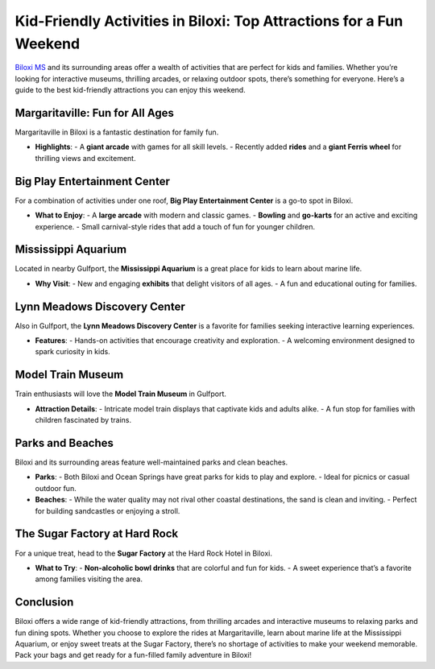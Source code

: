 Kid-Friendly Activities in Biloxi: Top Attractions for a Fun Weekend
====================================================================

`Biloxi MS <https://biloxi.readthedocs.io/en/latest/>`_ and its surrounding areas offer a wealth of activities that are perfect for kids and families. Whether you’re looking for interactive museums, thrilling arcades, or relaxing outdoor spots, there’s something for everyone. Here’s a guide to the best kid-friendly attractions you can enjoy this weekend.

Margaritaville: Fun for All Ages
--------------------------------

Margaritaville in Biloxi is a fantastic destination for family fun. 

- **Highlights**:
  - A **giant arcade** with games for all skill levels.
  - Recently added **rides** and a **giant Ferris wheel** for thrilling views and excitement.

Big Play Entertainment Center
-----------------------------

For a combination of activities under one roof, **Big Play Entertainment Center** is a go-to spot in Biloxi.

- **What to Enjoy**:
  - A **large arcade** with modern and classic games.
  - **Bowling** and **go-karts** for an active and exciting experience.
  - Small carnival-style rides that add a touch of fun for younger children.

Mississippi Aquarium
--------------------

Located in nearby Gulfport, the **Mississippi Aquarium** is a great place for kids to learn about marine life.

- **Why Visit**:
  - New and engaging **exhibits** that delight visitors of all ages.
  - A fun and educational outing for families.

Lynn Meadows Discovery Center
------------------------------

Also in Gulfport, the **Lynn Meadows Discovery Center** is a favorite for families seeking interactive learning experiences.

- **Features**:
  - Hands-on activities that encourage creativity and exploration.
  - A welcoming environment designed to spark curiosity in kids.

Model Train Museum
------------------

Train enthusiasts will love the **Model Train Museum** in Gulfport. 

- **Attraction Details**:
  - Intricate model train displays that captivate kids and adults alike.
  - A fun stop for families with children fascinated by trains.

Parks and Beaches
-----------------

Biloxi and its surrounding areas feature well-maintained parks and clean beaches.

- **Parks**:
  - Both Biloxi and Ocean Springs have great parks for kids to play and explore.
  - Ideal for picnics or casual outdoor fun.

- **Beaches**:
  - While the water quality may not rival other coastal destinations, the sand is clean and inviting.
  - Perfect for building sandcastles or enjoying a stroll.

The Sugar Factory at Hard Rock
------------------------------

For a unique treat, head to the **Sugar Factory** at the Hard Rock Hotel in Biloxi.

- **What to Try**:
  - **Non-alcoholic bowl drinks** that are colorful and fun for kids.
  - A sweet experience that’s a favorite among families visiting the area.

Conclusion
----------

Biloxi offers a wide range of kid-friendly attractions, from thrilling arcades and interactive museums to relaxing parks and fun dining spots. Whether you choose to explore the rides at Margaritaville, learn about marine life at the Mississippi Aquarium, or enjoy sweet treats at the Sugar Factory, there’s no shortage of activities to make your weekend memorable. Pack your bags and get ready for a fun-filled family adventure in Biloxi!
